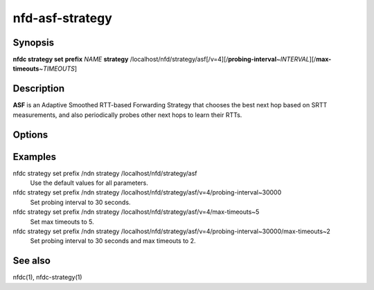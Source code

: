 nfd-asf-strategy
================

Synopsis
--------

**nfdc strategy set** **prefix** *NAME* **strategy**
/localhost/nfd/strategy/asf[/v=4][/**probing-interval**\ ~\ *INTERVAL*][/**max-timeouts**\ ~\ *TIMEOUTS*]

Description
-----------

**ASF** is an Adaptive Smoothed RTT-based Forwarding Strategy that chooses the
best next hop based on SRTT measurements, and also periodically probes other
next hops to learn their RTTs.

Options
-------

.. option:: probing-interval

    This optional parameter tells ASF how often to send a probe to determine
    alternative paths. The value is specified in milliseconds (non-negative
    integer). Smaller values will result in higher overhead but faster reaction.
    The default value is 1 minute and the minimum value is 1 second.

.. option:: max-timeouts

    This optional parameter makes ASF switch to another appropriate face (if available)
    after it has encountered the specified number of timeouts. The value is a positive
    integer and defaults to 3, i.e., switch to another face after 3 timeouts. Smaller
    values make ASF more sensitive to timeouts and will switch paths more frequently,
    which should provide a faster reaction to link failures. Larger values may be better
    suited when transient timeouts are common and for certain application uses.

Examples
--------

nfdc strategy set prefix /ndn strategy /localhost/nfd/strategy/asf
    Use the default values for all parameters.

nfdc strategy set prefix /ndn strategy /localhost/nfd/strategy/asf/v=4/probing-interval~30000
    Set probing interval to 30 seconds.

nfdc strategy set prefix /ndn strategy /localhost/nfd/strategy/asf/v=4/max-timeouts~5
    Set max timeouts to 5.

nfdc strategy set prefix /ndn strategy /localhost/nfd/strategy/asf/v=4/probing-interval~30000/max-timeouts~2
    Set probing interval to 30 seconds and max timeouts to 2.

See also
--------

nfdc(1), nfdc-strategy(1)
